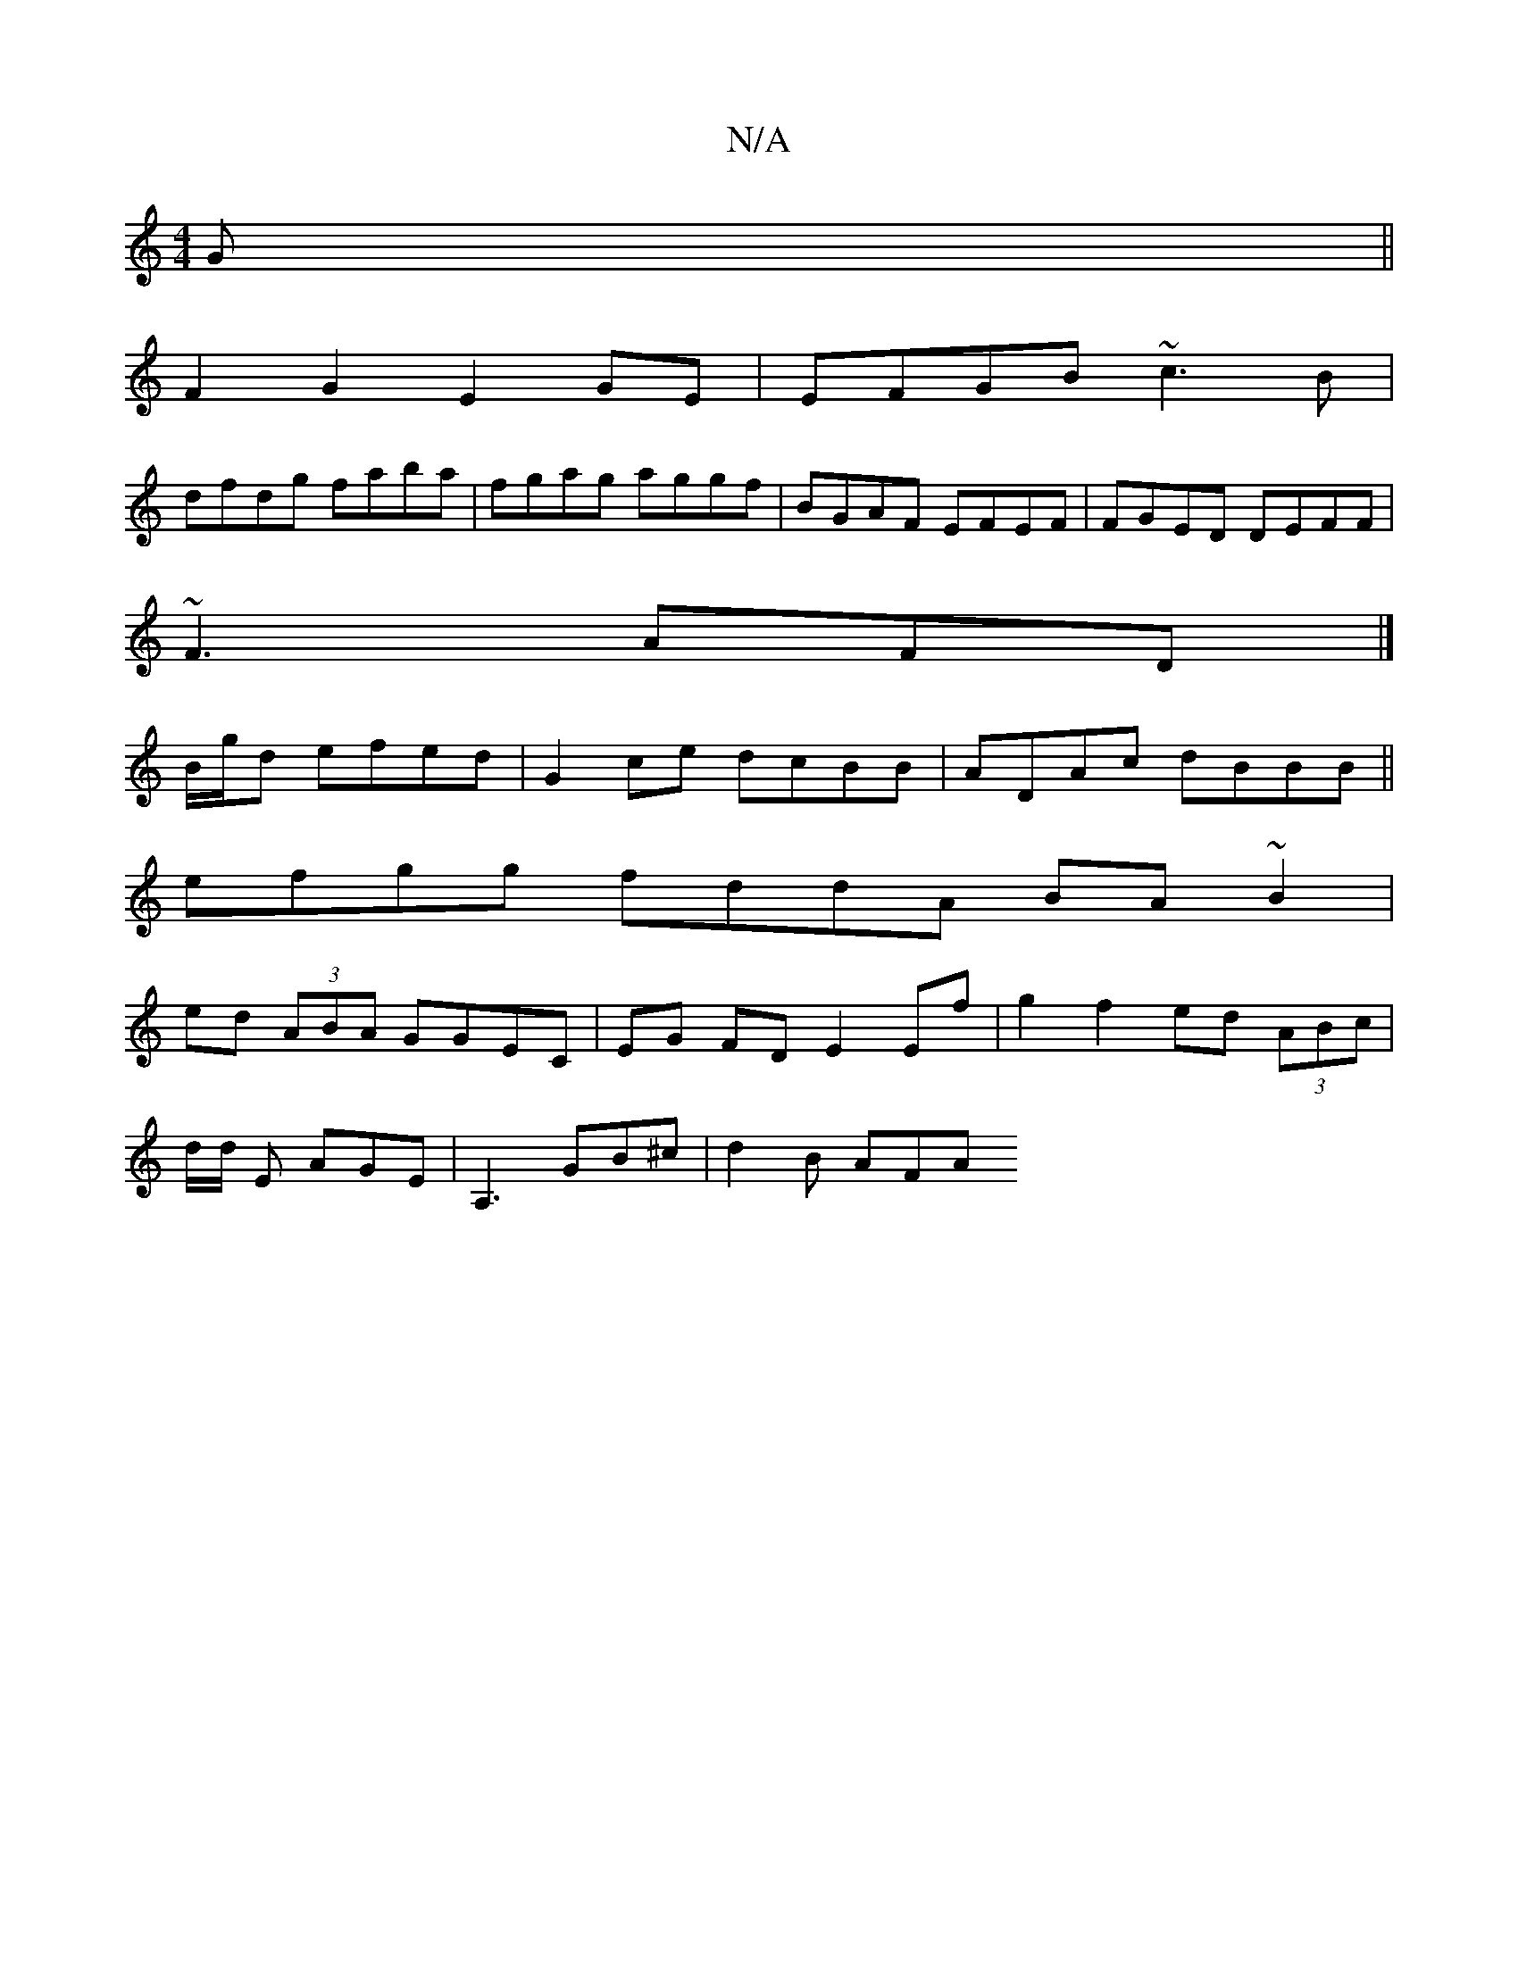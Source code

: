 X:1
T:N/A
M:4/4
R:N/A
K:Cmajor
G||
F2G2 E2GE|EFGB ~c3B|
dfdg faba|fgag aggf|BGAF EFEF|FGED DEFF|
~F3 AFD |]
B/g/d efed | G2ce dcBB|ADAc dBBB ||
efgg fddA BA~B2|
ed (3ABA GGEC|EG FD E2 Ef|g2 f2 ed (3ABc|
d/d/ E AGE|A,3 GB^c|d2 B AFA